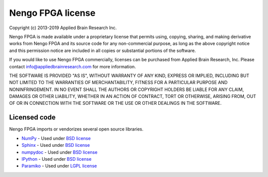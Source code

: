 ******************
Nengo FPGA license
******************

Copyright (c) 2013-2019 Applied Brain Research Inc.

Nengo FPGA is made available under a proprietary license that permits using,
copying, sharing, and making derivative works from Nengo FPGA and its source
code for any non-commercial purpose, as long as the above copyright notice and
this permission notice are included in all copies or substantial portions
of the software.

If you would like to use Nengo FPGA commercially, licenses can be
purchased from Applied Brain Research, Inc. Please contact
info@appliedbrainresearch.com for more information.

THE SOFTWARE IS PROVIDED "AS IS", WITHOUT WARRANTY OF ANY KIND, EXPRESS OR
IMPLIED, INCLUDING BUT NOT LIMITED TO THE WARRANTIES OF MERCHANTABILITY,
FITNESS FOR A PARTICULAR PURPOSE AND NONINFRINGEMENT. IN NO EVENT SHALL THE
AUTHORS OR COPYRIGHT HOLDERS BE LIABLE FOR ANY CLAIM, DAMAGES OR OTHER
LIABILITY, WHETHER IN AN ACTION OF CONTRACT, TORT OR OTHERWISE, ARISING FROM,
OUT OF OR IN CONNECTION WITH THE SOFTWARE OR THE USE OR OTHER DEALINGS IN THE
SOFTWARE.

Licensed code
=============

Nengo FPGA imports or vendorizes several open source libraries.

* `NumPy <http://www.numpy.org/>`_ - Used under
  `BSD license <http://www.numpy.org/license.html>`__
* `Sphinx <http://sphinx-doc.org/>`_ - Used under
  `BSD license <https://bitbucket.org/birkenfeld/sphinx/src/be5bd373a1a47fb68d70523b6e980e654e070e9f/LICENSE?at=default>`__
* `numpydoc <https://github.com/numpy/numpydoc>`_ - Used under
  `BSD license <https://github.com/numpy/numpydoc/blob/master/LICENSE.txt>`__
* `IPython <http://ipython.org/>`_ - Used under
  `BSD license <https://github.com/ipython/ipython/blob/master/COPYING.rst>`__
* `Paramiko <https://www.paramiko.org/>`_ - Used under
  `LGPL license <https://github.com/paramiko/paramiko/blob/master/LICENSE>`__
